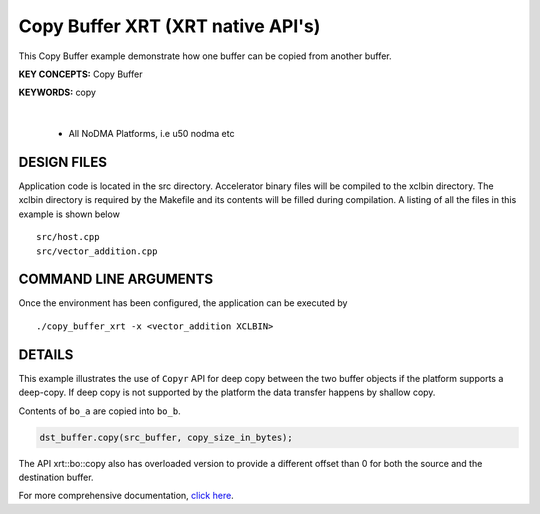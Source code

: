 Copy Buffer XRT (XRT native API's)
==================================

This Copy Buffer example demonstrate how one buffer can be copied from another buffer.

**KEY CONCEPTS:** Copy Buffer

**KEYWORDS:** copy

.. raw:: html

 <details>

.. raw:: html

 <summary> 

 <b>EXCLUDED PLATFORMS:</b>

.. raw:: html

 </summary>
|
..

 - All NoDMA Platforms, i.e u50 nodma etc

.. raw:: html

 </details>

.. raw:: html

DESIGN FILES
------------

Application code is located in the src directory. Accelerator binary files will be compiled to the xclbin directory. The xclbin directory is required by the Makefile and its contents will be filled during compilation. A listing of all the files in this example is shown below

::

   src/host.cpp
   src/vector_addition.cpp
   
COMMAND LINE ARGUMENTS
----------------------

Once the environment has been configured, the application can be executed by

::

   ./copy_buffer_xrt -x <vector_addition XCLBIN>

DETAILS
-------

This example illustrates the use of ``Copyr`` API for deep copy between 
the two buffer objects if the platform supports a deep-copy. If deep copy
is not supported by the platform the data transfer happens by shallow copy.

Contents of ``bo_a`` are copied into ``bo_b``.

.. code:: cpp

   dst_buffer.copy(src_buffer, copy_size_in_bytes);

The API xrt::bo::copy also has overloaded version to provide a different
offset than 0 for both the source and the destination buffer.


For more comprehensive documentation, `click here <http://xilinx.github.io/Vitis_Accel_Examples>`__.